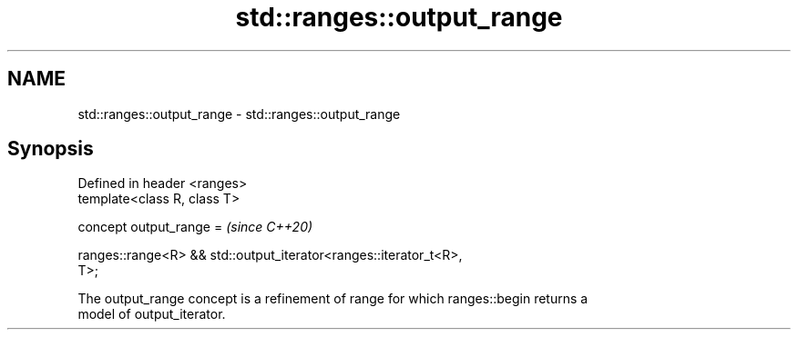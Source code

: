 .TH std::ranges::output_range 3 "2024.06.10" "http://cppreference.com" "C++ Standard Libary"
.SH NAME
std::ranges::output_range \- std::ranges::output_range

.SH Synopsis
   Defined in header <ranges>
   template<class R, class T>

     concept output_range =                                               \fI(since C++20)\fP

       ranges::range<R> && std::output_iterator<ranges::iterator_t<R>,
   T>;

   The output_range concept is a refinement of range for which ranges::begin returns a
   model of output_iterator.

